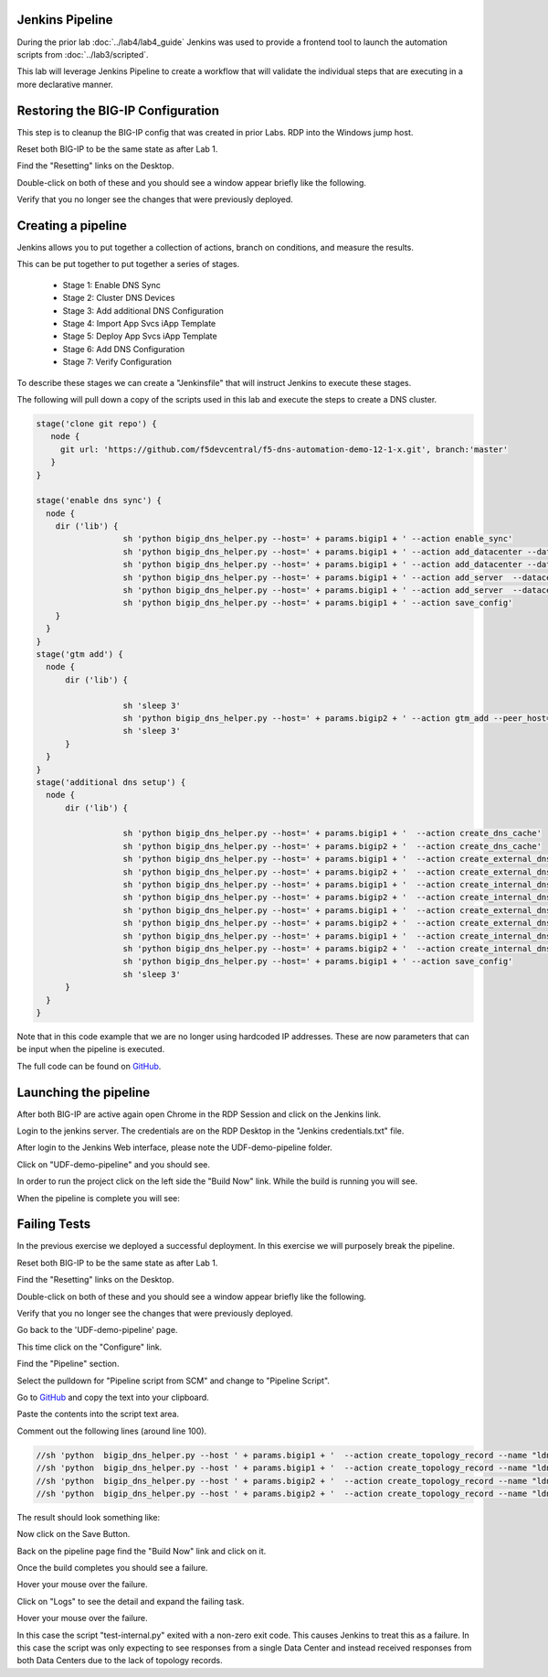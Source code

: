 Jenkins Pipeline
================

During the prior lab :doc:`../lab4/lab4_guide` Jenkins was used to provide a frontend tool to launch the automation scripts from :doc:`../lab3/scripted`.

This lab will leverage Jenkins Pipeline to create a workflow that will validate the individual steps that are executing in a more declarative manner.

Restoring the BIG-IP Configuration
==================================

This step is to cleanup the BIG-IP config that was created in prior Labs.
RDP into the Windows jump host.

Reset both BIG-IP to be the same state as after Lab 1.

Find the "Resetting" links on the Desktop.

.. image:: ../lab1/resetting-links.png
   :scale: 75%
   :align: center

Double-click on both of these and you should see a window appear briefly like the following.

.. image:: ../lab1/resetting-bigip.png
   :scale: 50%
   :align: center

Verify that you no longer see the changes that were previously deployed.

Creating a pipeline
===================

Jenkins allows you to put together a collection of actions, branch on conditions, and measure the results.

This can be put together to put together a series of stages.

 * Stage 1: Enable DNS Sync
 * Stage 2: Cluster DNS Devices
 * Stage 3: Add additional DNS Configuration
 * Stage 4: Import App Svcs iApp Template
 * Stage 5: Deploy App Svcs iApp Template
 * Stage 6: Add DNS Configuration
 * Stage 7: Verify Configuration
 
To describe these stages we can create a "Jenkinsfile" that will instruct Jenkins to execute these stages.

The following will pull down a copy of the scripts used in this lab and execute the steps to create a DNS cluster.

.. code-block:: groovy
  
  stage('clone git repo') {
     node {
       git url: 'https://github.com/f5devcentral/f5-dns-automation-demo-12-1-x.git', branch:'master'
     }
  }

  stage('enable dns sync') {
    node {
      dir ('lib') {
                    sh 'python bigip_dns_helper.py --host=' + params.bigip1 + ' --action enable_sync'
                    sh 'python bigip_dns_helper.py --host=' + params.bigip1 + ' --action add_datacenter --datacenter ' + params.dc1 + ''
                    sh 'python bigip_dns_helper.py --host=' + params.bigip1 + ' --action add_datacenter --datacenter ' + params.dc2 + ''
                    sh 'python bigip_dns_helper.py --host=' + params.bigip1 + ' --action add_server  --datacenter ' + params.dc1 + ' --server_name bigip1 --server_ip=' + params.bigip1_selfip + ''
                    sh 'python bigip_dns_helper.py --host=' + params.bigip1 + ' --action add_server  --datacenter ' + params.dc2 + ' --server_name bigip2 --server_ip=' + params.bigip2_selfip + ''
                    sh 'python bigip_dns_helper.py --host=' + params.bigip1 + ' --action save_config'
      }
    }
  }
  stage('gtm add') {
    node {
        dir ('lib') {

                    sh 'sleep 3'
                    sh 'python bigip_dns_helper.py --host=' + params.bigip2 + ' --action gtm_add --peer_host=' + params.bigip1 + ' --peer_selfip ' + params.bigip1_selfip + ''
                    sh 'sleep 3'
        }
    }
  }
  stage('additional dns setup') {
    node {
        dir ('lib') {

                    sh 'python bigip_dns_helper.py --host=' + params.bigip1 + '  --action create_dns_cache'
                    sh 'python bigip_dns_helper.py --host=' + params.bigip2 + '  --action create_dns_cache'
                    sh 'python bigip_dns_helper.py --host=' + params.bigip1 + '  --action create_external_dns_profile'
                    sh 'python bigip_dns_helper.py --host=' + params.bigip2 + '  --action create_external_dns_profile'
                    sh 'python bigip_dns_helper.py --host=' + params.bigip1 + '  --action create_internal_dns_profile'
                    sh 'python bigip_dns_helper.py --host=' + params.bigip2 + '  --action create_internal_dns_profile'
                    sh 'python bigip_dns_helper.py --host=' + params.bigip1 + '  --action create_external_dns_listener --listener_ip ' + params.bigip1_dns_listener + ''
                    sh 'python bigip_dns_helper.py --host=' + params.bigip2 + '  --action create_external_dns_listener --listener_ip ' + params.bigip2_dns_listener + ''
                    sh 'python bigip_dns_helper.py --host=' + params.bigip1 + '  --action create_internal_dns_listener --listener_ip ' + params.bigip1_dns_listener + ' --internal_network ' + params.internal_network + ''
                    sh 'python bigip_dns_helper.py --host=' + params.bigip2 + '  --action create_internal_dns_listener --listener_ip ' + params.bigip2_dns_listener + ' --internal_network ' + params.internal_network + ''
                    sh 'python bigip_dns_helper.py --host=' + params.bigip1 + ' --action save_config'
                    sh 'sleep 3'
        }
    }
  }

Note that in this code example that we are no longer using hardcoded IP addresses.  These are now parameters that can be input when the pipeline is executed.  

The full code can be found on `GitHub <https://github.com/f5devcentral/f5-dns-automation-demo-12-1-x/blob/master/f5-udf-2.0/Jenkinsfile>`_.  
  
Launching the pipeline
======================

After both BIG-IP are active again open Chrome in the RDP Session and click on the Jenkins link.

.. image:: ../lab4/Jenkins-link.png
   :scale: 50%
   :align: center

Login to the jenkins server. 
The credentials are on the RDP Desktop in the "Jenkins credentials.txt" file.

After login to the Jenkins Web interface, please note the UDF-demo-pipeline folder.

.. image:: udf-demo-pipeline-folder.png
   :scale: 75%
   :align: center

Click on "UDF-demo-pipeline" and you should see.

.. image:: udf-demo-pipeline-page.png
   :scale: 50%
   :align: center

In order to run the project click on the left side the "Build Now" link.  While the build is running you will see.

.. image:: udf-demo-pipeline-running.png
   :scale: 50%
   :align: center
   
When the pipeline is complete you will see:

.. image:: udf-demo-pipeline-finished.png
   :scale: 50%
   :align: center
   
Failing Tests
=============

In the previous exercise we deployed a successful deployment.  In this exercise we will purposely break the pipeline.

Reset both BIG-IP to be the same state as after Lab 1.

Find the "Resetting" links on the Desktop.

.. image:: ../lab1/resetting-links.png
   :scale: 75%
   :align: center

Double-click on both of these and you should see a window appear briefly like the following.

.. image:: ../lab1/resetting-bigip.png
   :scale: 50%
   :align: center

Verify that you no longer see the changes that were previously deployed.

Go back to the 'UDF-demo-pipeline' page.

.. image:: udf-demo-pipeline-page.png
   :scale: 50%
   :align: center
   
This time click on the "Configure" link.

Find the "Pipeline" section.

.. image:: udf-demo-pipeline-configure-pipeline.png
   :scale: 50%
   :align: center

Select the pulldown for "Pipeline script from SCM" and change to "Pipeline Script".

Go to `GitHub <https://raw.githubusercontent.com/f5devcentral/f5-dns-automation-demo-12-1-x/master/f5-udf-2.0/Jenkinsfile>`_ and copy the text into your clipboard.  

Paste the contents into the script text area.

Comment out the following lines (around line 100).

.. code-block:: groovy

  //sh 'python  bigip_dns_helper.py --host ' + params.bigip1 + '  --action create_topology_record --name "ldns: region /Common/region_1 server: region /Common/region_1"'
  //sh 'python  bigip_dns_helper.py --host ' + params.bigip1 + '  --action create_topology_record --name "ldns: region /Common/region_2 server: region /Common/region_2"'
  //sh 'python  bigip_dns_helper.py --host ' + params.bigip2 + '  --action create_topology_record --name "ldns: region /Common/region_1 server: region /Common/region_1"'
  //sh 'python  bigip_dns_helper.py --host ' + params.bigip2 + '  --action create_topology_record --name "ldns: region /Common/region_2 server: region /Common/region_2"'
  
The result should look something like:

.. image:: udf-demo-pipeline-configure-pipeline-comment-out.png
   :scale: 50%
   :align: center

Now click on the Save Button.

.. image:: save-button.png
   :scale: 75%
   :align: center

Back on the pipeline page find the "Build Now" link and click on it.

.. image:: udf-demo-pipeline-finished.png
   :scale: 50%
   :align: center

Once the build completes you should see a failure.

.. image:: udf-demo-pipeline-failure.png
   :scale: 50%
   :align: center

Hover your mouse over the failure.

.. image:: udf-demo-pipeline-failure-hover.png
   :scale: 75%
   :align: center

Click on "Logs" to see the detail and expand the failing task.

Hover your mouse over the failure.

.. image:: udf-demo-pipeline-failure-detail.png
   :scale: 75%
   :align: center

In this case the script "test-internal.py" exited with a non-zero exit code.  This causes Jenkins to treat this as a failure.  In this case the script was only expecting to see responses from a single Data Center and instead received responses from both Data Centers due to the lack of topology records.